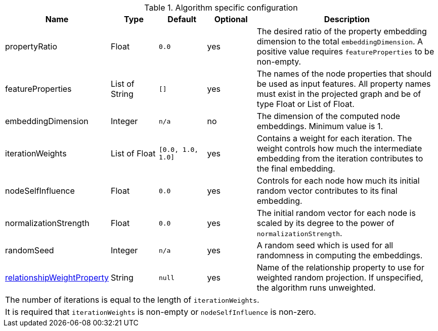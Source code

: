 .Algorithm specific configuration
[opts="header",cols="1,1,1m,1,4"]
|===
| Name                                                                             | Type            | Default         | Optional  | Description
| propertyRatio                                                                    | Float           | 0.0             | yes       | The desired ratio of the property embedding dimension to the total `embeddingDimension`. A positive value requires `featureProperties` to be non-empty.
| featureProperties                                                                | List of String  | []              | yes       | The names of the node properties that should be used as input features. All property names must exist in the projected graph and be of type Float or List of Float.
| embeddingDimension                                                               | Integer         | n/a             | no        | The dimension of the computed node embeddings. Minimum value is 1.
| iterationWeights                                                                 | List of Float   | [0.0, 1.0, 1.0] | yes       | Contains a weight for each iteration. The weight controls how much the intermediate embedding from the iteration contributes to the final embedding.
| nodeSelfInfluence                                                                | Float           | 0.0             | yes       | Controls for each node how much its initial random vector contributes to its final embedding.
| normalizationStrength                                                            | Float           | 0.0             | yes       | The initial random vector for each node is scaled by its degree to the power of `normalizationStrength`.
| randomSeed                                                                       | Integer         | n/a             | yes       | A random seed which is used for all randomness in computing the embeddings.
| <<common-configuration-relationship-weight-property,relationshipWeightProperty>> | String          | null            | yes       | Name of the relationship property to use for weighted random projection. If unspecified, the algorithm runs unweighted.
5+| The number of iterations is equal to the length of `iterationWeights`.
5+| It is required that `iterationWeights` is non-empty or `nodeSelfInfluence` is non-zero.
|===
